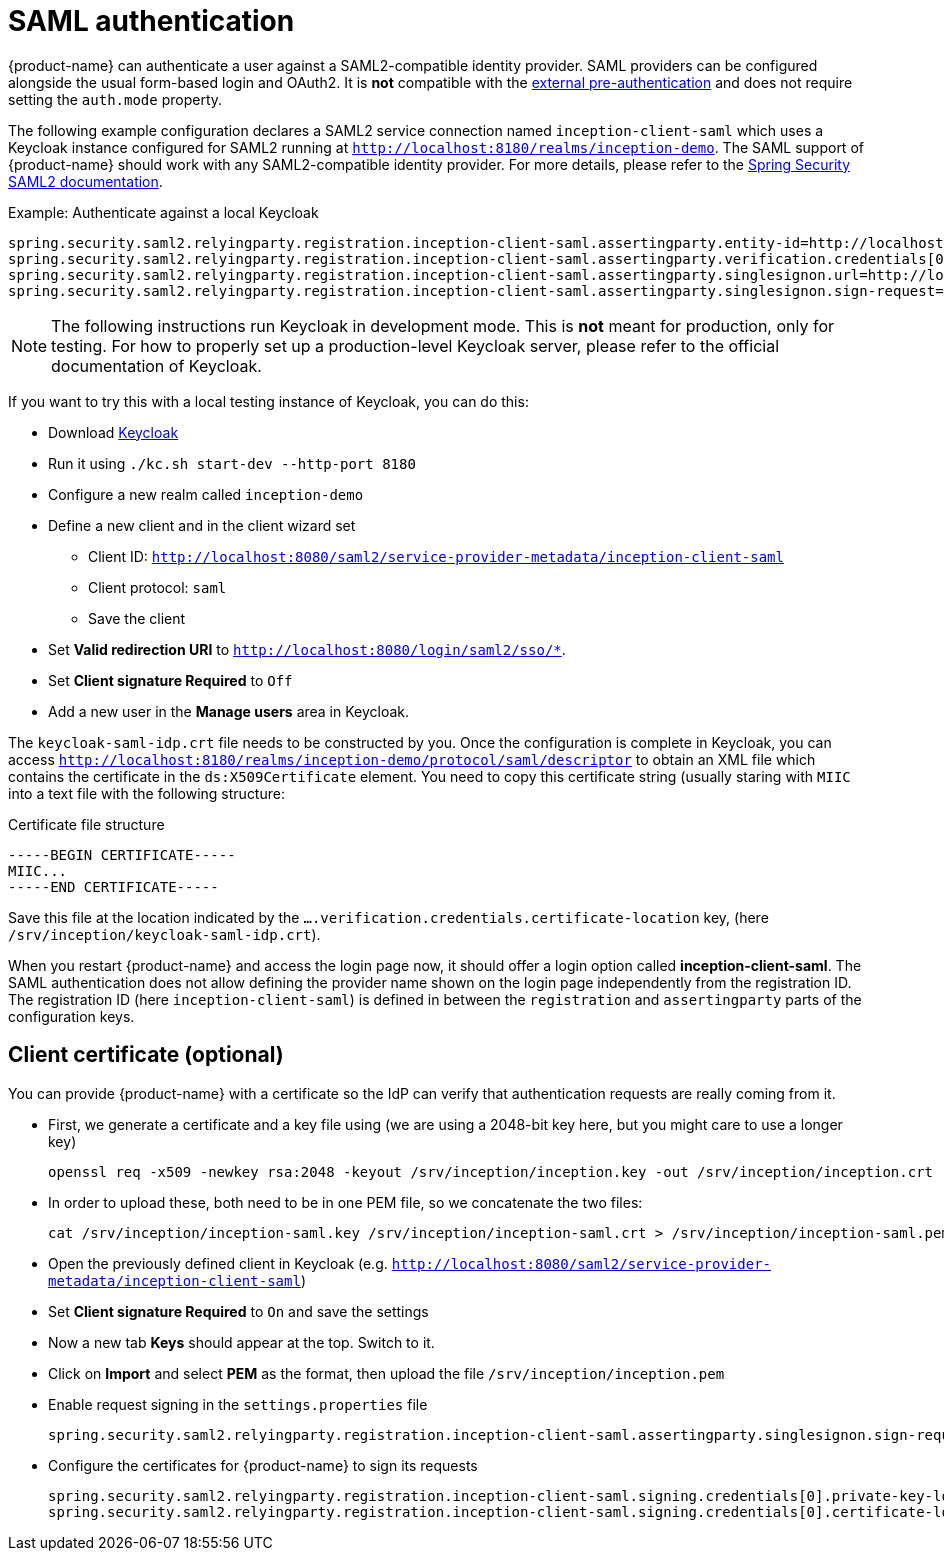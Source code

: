 // Licensed to the Technische Universität Darmstadt under one
// or more contributor license agreements.  See the NOTICE file
// distributed with this work for additional information
// regarding copyright ownership.  The Technische Universität Darmstadt 
// licenses this file to you under the Apache License, Version 2.0 (the
// "License"); you may not use this file except in compliance
// with the License.
//  
// http://www.apache.org/licenses/LICENSE-2.0
// 
// Unless required by applicable law or agreed to in writing, software
// distributed under the License is distributed on an "AS IS" BASIS,
// WITHOUT WARRANTIES OR CONDITIONS OF ANY KIND, either express or implied.
// See the License for the specific language governing permissions and
// limitations under the License.

[[sect_security_authentication_saml2]]
= SAML authentication

{product-name} can authenticate a user against a SAML2-compatible identity provider. SAML
providers can be configured alongside the usual form-based login and OAuth2. 
It is **not** compatible with the <<sect_security_authentication_preauth,external pre-authentication>>
and does not require setting the `auth.mode` property.

The following example configuration declares a SAML2 service connection named `inception-client-saml`
which uses a Keycloak instance configured for SAML2 running at 
`http://localhost:8180/realms/inception-demo`. The SAML support of {product-name} should work with
any SAML2-compatible identity provider. For more details, please
refer to the link:https://docs.spring.io/spring-security/reference/servlet/saml2/index.html[Spring Security SAML2 documentation].

.Example: Authenticate against a local Keycloak
----
spring.security.saml2.relyingparty.registration.inception-client-saml.assertingparty.entity-id=http://localhost:8180/realms/inception-demo
spring.security.saml2.relyingparty.registration.inception-client-saml.assertingparty.verification.credentials[0].certificate-location=file:/srv/inception/keycloak-saml-idp.crt
spring.security.saml2.relyingparty.registration.inception-client-saml.assertingparty.singlesignon.url=http://localhost:8180/realms/inception-demo/protocol/saml
spring.security.saml2.relyingparty.registration.inception-client-saml.assertingparty.singlesignon.sign-request=false
----

NOTE: The following instructions run Keycloak in development mode. This is **not** meant for
      production, only for testing. For how to properly set up a production-level Keycloak server, please
      refer to the official documentation of Keycloak.

If you want to try this with a local testing instance of Keycloak, you can do this:

* Download link:https://www.keycloak.org[Keycloak]
* Run it using `./kc.sh start-dev --http-port 8180`
* Configure a new realm called `inception-demo`
* Define a new client and in the client wizard set
** Client ID: `http://localhost:8080/saml2/service-provider-metadata/inception-client-saml` 
** Client protocol: `saml`
** Save the client
* Set *Valid redirection URI* to `http://localhost:8080/login/saml2/sso/*`.
* Set *Client signature Required* to `Off`
* Add a new user in the *Manage users* area in Keycloak.

The `keycloak-saml-idp.crt` file needs to be constructed by you. Once the configuration is complete
in Keycloak, you can access `http://localhost:8180/realms/inception-demo/protocol/saml/descriptor` to obtain
an XML file which contains the certificate in the `ds:X509Certificate` element. You need to copy this
certificate string (usually staring with `MIIC` into a text file with the following structure:

.Certificate file structure
----
-----BEGIN CERTIFICATE-----
MIIC...
-----END CERTIFICATE-----
----

Save this file at the location indicated by the `....verification.credentials.certificate-location` key, 
(here `/srv/inception/keycloak-saml-idp.crt`).

When you restart {product-name} and access the login page now, it should offer a login option called
*inception-client-saml*. The SAML authentication does not allow defining the provider name shown on the login page independently from the registration ID. The registration ID (here `inception-client-saml`) is defined in between the `registration`
and `assertingparty` parts of the configuration keys.

== Client certificate (optional)

You can provide {product-name} with a certificate so the IdP can verify that authentication requests are
really coming from it.

* First, we generate a certificate and a key file using (we are using a 2048-bit key here, but you might care
to use a longer key)
+ 
----
openssl req -x509 -newkey rsa:2048 -keyout /srv/inception/inception.key -out /srv/inception/inception.crt -sha256 -days 365 -nodes -subj "/CN=inception-demo"
----
* In order to upload these, both need to be in one PEM file, so we concatenate the two files:
+
----
cat /srv/inception/inception-saml.key /srv/inception/inception-saml.crt > /srv/inception/inception-saml.pem
----
* Open the previously defined client in Keycloak (e.g. `http://localhost:8080/saml2/service-provider-metadata/inception-client-saml`)
* Set *Client signature Required* to `On` and save the settings
* Now a new tab *Keys* should appear at the top. Switch to it.
* Click on *Import* and select *PEM* as the format, then upload the file `/srv/inception/inception.pem`
* Enable request signing in the `settings.properties` file
+
----
spring.security.saml2.relyingparty.registration.inception-client-saml.assertingparty.singlesignon.sign-request=true
----
* Configure the certificates for {product-name} to sign its requests
+
----
spring.security.saml2.relyingparty.registration.inception-client-saml.signing.credentials[0].private-key-location=file:/srv/inception/inception-saml.key
spring.security.saml2.relyingparty.registration.inception-client-saml.signing.credentials[0].certificate-location=file:/srv/inception/inception-saml.crt
----

